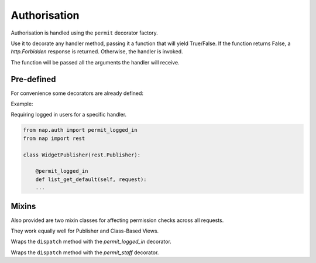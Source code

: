 =============
Authorisation
=============

Authorisation is handled using the ``permit`` decorator factory.

Use it to decorate any handler method, passing it a function that will yield
True/False.  If the function returns False, a `http.Forbidden` response is
returned. Otherwise, the handler is invoked.

The function will be passed all the arguments the handler will receive.

Pre-defined
===========

For convenience some decorators are already defined:

.. function:: nap.auth.permit_logged_in

   Tests if request.user.is_authenticated() is true.

.. function:: nap.auth.permit_staff

   Tests if request.user.is_staff is true.

Example:

Requiring logged in users for a specific handler.

.. code-block:: python

   from nap.auth import permit_logged_in
   from nap import rest

   class WidgetPublisher(rest.Publisher):

       @permit_logged_in
       def list_get_default(self, request):
       ...

Mixins
======

Also provided are two mixin classes for affecting permission checks across all
requests.

They work equally well for Publisher and Class-Based Views.

.. class:: nap.rest.auth.LoginRequiredMixin

   Wraps the ``dispatch`` method with the `permit_logged_in` decorator.

.. class:: nap.rest.auth.StaffRequiredMixin

    Wraps the ``dispatch`` method with the `permit_staff` decorator.
